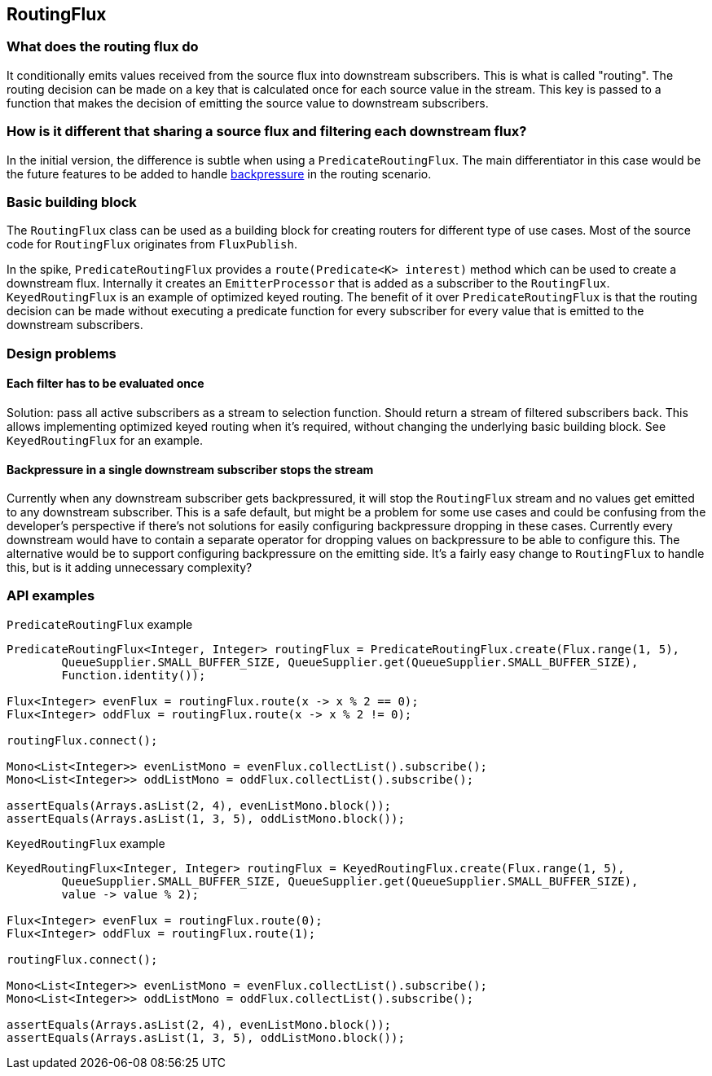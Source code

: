[[routing]]
== RoutingFlux

=== What does the routing flux do

It conditionally emits values received from the source flux into downstream subscribers.
This is what is called "routing". The routing decision can be made on a key that is calculated once
for each source value in the stream. This key is passed to a function that makes the decision of emitting the source
value to downstream subscribers.

=== How is it different that sharing a source flux and filtering each downstream flux?

In the initial version, the difference is subtle when using a `PredicateRoutingFlux`. The main differentiator
in this case would be the future features to be added to handle <<backpressure-in-routing,backpressure>>
 in the routing scenario.

=== Basic building block

The `RoutingFlux` class can be used as a building block for
creating routers for different type of use cases. Most of the source code for `RoutingFlux` originates from 
`FluxPublish`.

In the spike, `PredicateRoutingFlux` provides a `route(Predicate<K> interest)` method which can be used to create
a downstream flux. Internally it creates an `EmitterProcessor` that is added as a subscriber to the `RoutingFlux`.
`KeyedRoutingFlux` is an example of optimized keyed routing. The benefit of it over `PredicateRoutingFlux` is
that the routing decision can be made without executing a predicate function for every subscriber for every value
that is emitted to the downstream subscribers.

=== Design problems

==== Each filter has to be evaluated once

Solution: pass all active subscribers as a stream to selection function. Should return a stream of filtered subscribers 
back.
This allows implementing optimized keyed routing when it's required, without changing the underlying basic building 
block. See `KeyedRoutingFlux` for an example.

[[backpressure-in-routing]]
==== Backpressure in a single downstream subscriber stops the stream

Currently when any downstream subscriber gets backpressured, it will stop the `RoutingFlux` stream 
and no values get emitted to any downstream subscriber. This is a safe default, but might be a problem 
for some use cases and could be confusing from the developer's perspective if there's not solutions for easily 
configuring backpressure dropping in these cases. Currently every downstream would have to contain a separate 
operator for dropping values on backpressure to be able to configure this. The alternative would be to support
configuring backpressure on the emitting side. It's a fairly easy change to `RoutingFlux` to handle this, but 
is it adding unnecessary complexity?

=== API examples

`PredicateRoutingFlux` example
[source,java]
----
PredicateRoutingFlux<Integer, Integer> routingFlux = PredicateRoutingFlux.create(Flux.range(1, 5),
        QueueSupplier.SMALL_BUFFER_SIZE, QueueSupplier.get(QueueSupplier.SMALL_BUFFER_SIZE), 
        Function.identity());

Flux<Integer> evenFlux = routingFlux.route(x -> x % 2 == 0);
Flux<Integer> oddFlux = routingFlux.route(x -> x % 2 != 0);

routingFlux.connect();

Mono<List<Integer>> evenListMono = evenFlux.collectList().subscribe();
Mono<List<Integer>> oddListMono = oddFlux.collectList().subscribe();

assertEquals(Arrays.asList(2, 4), evenListMono.block());
assertEquals(Arrays.asList(1, 3, 5), oddListMono.block());
----

`KeyedRoutingFlux` example
[source,java]
----
KeyedRoutingFlux<Integer, Integer> routingFlux = KeyedRoutingFlux.create(Flux.range(1, 5),
        QueueSupplier.SMALL_BUFFER_SIZE, QueueSupplier.get(QueueSupplier.SMALL_BUFFER_SIZE), 
        value -> value % 2);

Flux<Integer> evenFlux = routingFlux.route(0);
Flux<Integer> oddFlux = routingFlux.route(1);

routingFlux.connect();

Mono<List<Integer>> evenListMono = evenFlux.collectList().subscribe();
Mono<List<Integer>> oddListMono = oddFlux.collectList().subscribe();

assertEquals(Arrays.asList(2, 4), evenListMono.block());
assertEquals(Arrays.asList(1, 3, 5), oddListMono.block());
----
